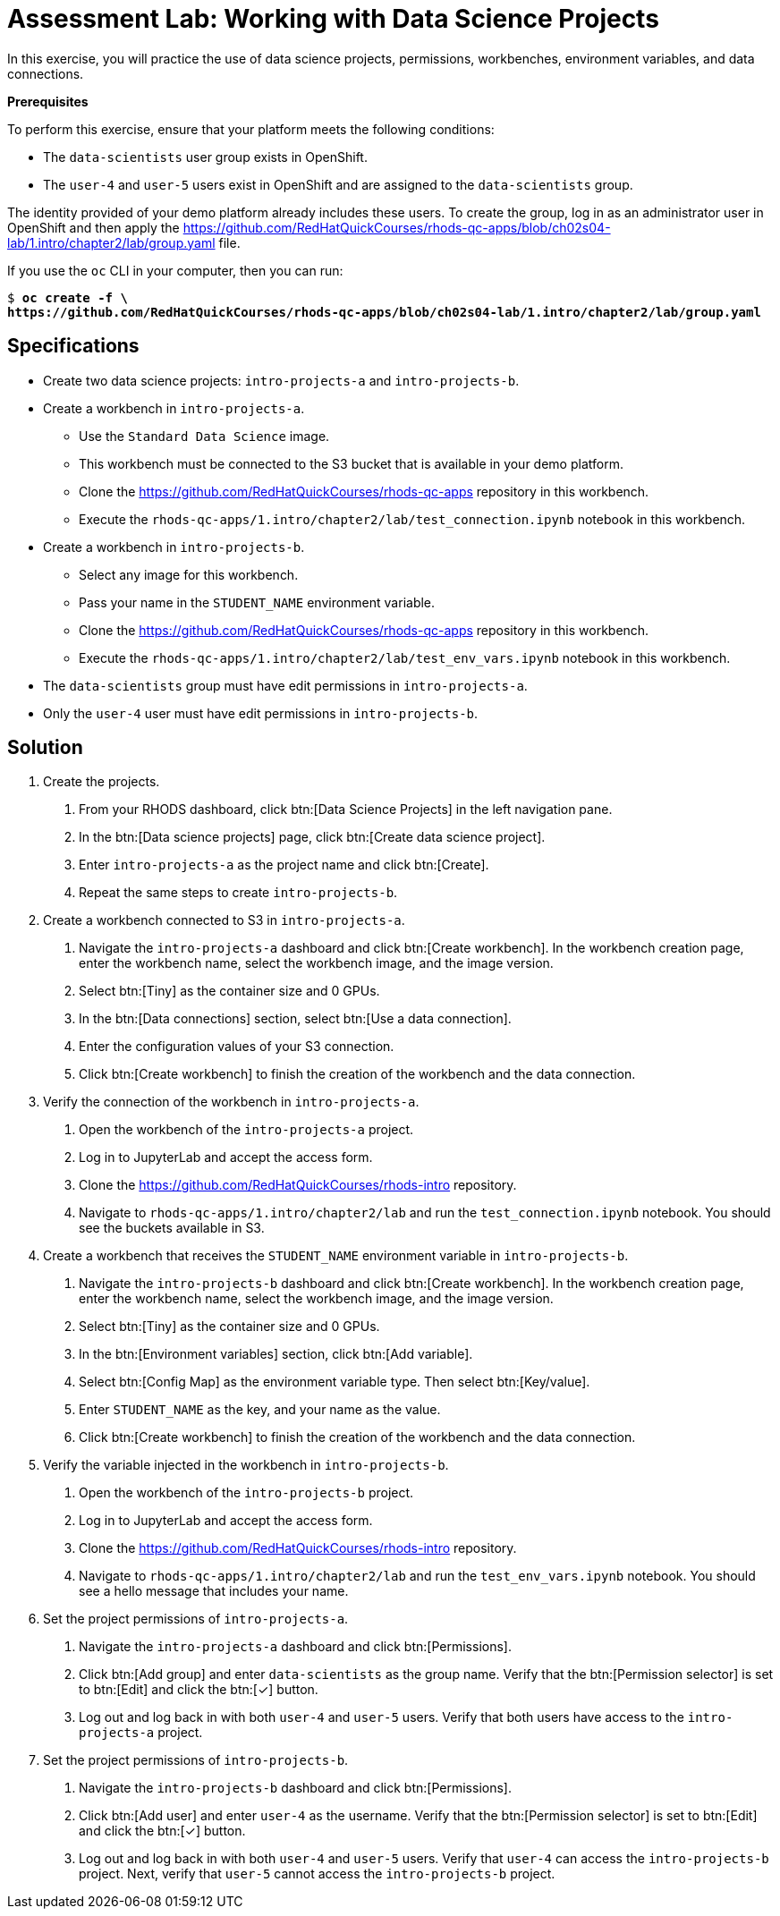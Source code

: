 = Assessment Lab: Working with Data Science Projects
:navtitle: Lab

In this exercise, you will practice the use of data science projects, permissions, workbenches, environment variables, and data connections.

[INFO]
====
*Prerequisites*

To perform this exercise, ensure that your platform meets the following conditions:

* The `data-scientists` user group exists in OpenShift.
* The `user-4` and `user-5` users exist in OpenShift and are assigned to the `data-scientists` group.

The identity provided of your demo platform already includes these users.
To create the group, log in as an administrator user in OpenShift and then apply the https://github.com/RedHatQuickCourses/rhods-qc-apps/blob/ch02s04-lab/1.intro/chapter2/lab/group.yaml file.

If you use the `oc` CLI in your computer, then you can run:

[subs=+quotes]
----
$ *oc create -f \
https://github.com/RedHatQuickCourses/rhods-qc-apps/blob/ch02s04-lab/1.intro/chapter2/lab/group.yaml*
----

// TODO adjust yaml URL after merging to main
====

== Specifications

* Create two data science projects: `intro-projects-a` and `intro-projects-b`.

* Create a workbench in `intro-projects-a`.
  - Use the `Standard Data Science` image.
  - This workbench must be connected to the S3 bucket that is available in your demo platform.
  - Clone the https://github.com/RedHatQuickCourses/rhods-qc-apps repository in this workbench.
  - Execute the `rhods-qc-apps/1.intro/chapter2/lab/test_connection.ipynb` notebook in this workbench.

* Create a workbench in `intro-projects-b`.
  - Select any image for this workbench.
  - Pass your name in the `STUDENT_NAME` environment variable.
  - Clone the https://github.com/RedHatQuickCourses/rhods-qc-apps repository in this workbench.
  - Execute the `rhods-qc-apps/1.intro/chapter2/lab/test_env_vars.ipynb` notebook in this workbench.

* The `data-scientists` group must have edit permissions in `intro-projects-a`.

* Only the `user-4` user must have edit permissions in `intro-projects-b`.


== Solution

1. Create the projects.

a. From your RHODS dashboard, click btn:[Data Science Projects] in the left navigation pane.

b. In the btn:[Data science projects] page, click btn:[Create data science project].

c. Enter `intro-projects-a` as the project name and click btn:[Create].

d. Repeat the same steps to create `intro-projects-b`.


2. Create a workbench connected to S3 in `intro-projects-a`.

a. Navigate the `intro-projects-a` dashboard and click btn:[Create workbench].
In the workbench creation page, enter the workbench name, select the workbench image, and the image version.

b. Select btn:[Tiny] as the container size and 0 GPUs.

c. In the btn:[Data connections] section, select btn:[Use a data connection].

d. Enter the configuration values of your S3 connection.

e. Click btn:[Create workbench] to finish the creation of the workbench and the data connection.


3. Verify the connection of the workbench in `intro-projects-a`.

a. Open the workbench of the `intro-projects-a` project.

b. Log in to JupyterLab and accept the access form.

c. Clone the https://github.com/RedHatQuickCourses/rhods-intro repository.

d. Navigate to `rhods-qc-apps/1.intro/chapter2/lab` and run the `test_connection.ipynb` notebook.
You should see the buckets available in S3.


4. Create a workbench that receives the `STUDENT_NAME` environment variable in `intro-projects-b`.

a. Navigate the `intro-projects-b` dashboard and click btn:[Create workbench].
In the workbench creation page, enter the workbench name, select the workbench image, and the image version.

b. Select btn:[Tiny] as the container size and 0 GPUs.

c. In the btn:[Environment variables] section, click btn:[Add variable].

d. Select btn:[Config Map] as the environment variable type.
Then select btn:[Key/value].

e. Enter `STUDENT_NAME` as the key, and your name as the value.

f. Click btn:[Create workbench] to finish the creation of the workbench and the data connection.


5. Verify the variable injected in the workbench in `intro-projects-b`.

a. Open the workbench of the `intro-projects-b` project.

b. Log in to JupyterLab and accept the access form.

c. Clone the https://github.com/RedHatQuickCourses/rhods-intro repository.

d. Navigate to `rhods-qc-apps/1.intro/chapter2/lab` and run the `test_env_vars.ipynb` notebook.
You should see a hello message that includes your name.


6. Set the project permissions of `intro-projects-a`.

a. Navigate the `intro-projects-a` dashboard and click btn:[Permissions].

b. Click btn:[Add group] and enter `data-scientists` as the group name.
Verify that the btn:[Permission selector] is set to btn:[Edit] and click the btn:[✓] button.

c. Log out and log back in with both `user-4` and `user-5` users.
Verify that both users have access to the `intro-projects-a` project.

7. Set the project permissions of `intro-projects-b`.

a. Navigate the `intro-projects-b` dashboard and click btn:[Permissions].

b. Click btn:[Add user] and enter `user-4` as the username.
Verify that the btn:[Permission selector] is set to btn:[Edit] and click the btn:[✓] button.

c. Log out and log back in with both `user-4` and `user-5` users.
Verify that `user-4` can access the `intro-projects-b` project.
Next, verify that `user-5` cannot access the `intro-projects-b` project.

